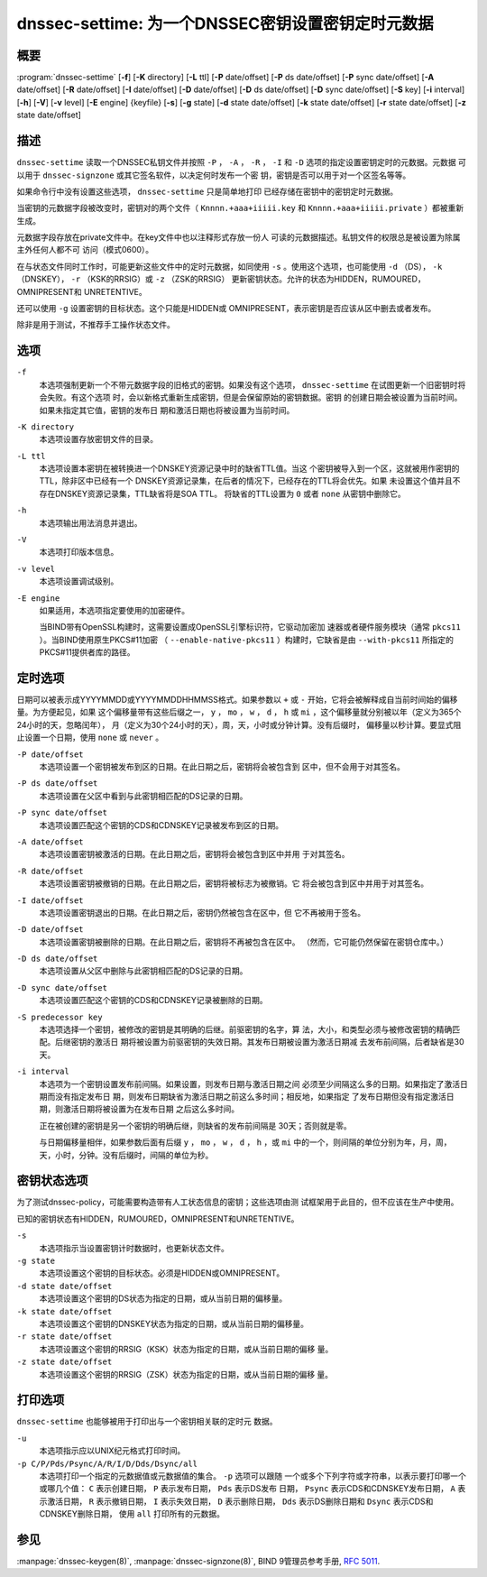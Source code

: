 .. 
   Copyright (C) Internet Systems Consortium, Inc. ("ISC")
   
   This Source Code Form is subject to the terms of the Mozilla Public
   License, v. 2.0. If a copy of the MPL was not distributed with this
   file, you can obtain one at https://mozilla.org/MPL/2.0/.
   
   See the COPYRIGHT file distributed with this work for additional
   information regarding copyright ownership.

..
   Copyright (C) Internet Systems Consortium, Inc. ("ISC")

   This Source Code Form is subject to the terms of the Mozilla Public
   License, v. 2.0. If a copy of the MPL was not distributed with this
   file, You can obtain one at http://mozilla.org/MPL/2.0/.

   See the COPYRIGHT file distributed with this work for additional
   information regarding copyright ownership.


.. highlight: console

.. _man_dnssec-settime:

dnssec-settime: 为一个DNSSEC密钥设置密钥定时元数据
------------------------------------------------------------

概要
~~~~~~~~

:program:`dnssec-settime` [**-f**] [**-K** directory] [**-L** ttl] [**-P** date/offset] [**-P** ds date/offset] [**-P** sync date/offset] [**-A** date/offset] [**-R** date/offset] [**-I** date/offset] [**-D** date/offset] [**-D** ds date/offset] [**-D** sync date/offset] [**-S** key] [**-i** interval] [**-h**] [**-V**] [**-v** level] [**-E** engine] {keyfile} [**-s**] [**-g** state] [**-d** state date/offset] [**-k** state date/offset] [**-r** state date/offset] [**-z** state date/offset]

描述
~~~~~~~~~~~

``dnssec-settime`` 读取一个DNSSEC私钥文件并按照 ``-P`` ， ``-A`` ，
``-R`` ， ``-I`` 和 ``-D`` 选项的指定设置密钥定时的元数据。元数据
可以用于 ``dnssec-signzone`` 或其它签名软件，以决定何时发布一个密
钥，密钥是否可以用于对一个区签名等等。

如果命令行中没有设置这些选项， ``dnssec-settime`` 只是简单地打印
已经存储在密钥中的密钥定时元数据。

当密钥的元数据字段被改变时，密钥对的两个文件（
``Knnnn.+aaa+iiiii.key`` 和
``Knnnn.+aaa+iiiii.private`` ）都被重新生成。

元数据字段存放在private文件中。在key文件中也以注释形式存放一份人
可读的元数据描述。私钥文件的权限总是被设置为除属主外任何人都不可
访问（模式0600）。

在与状态文件同时工作时，可能更新这些文件中的定时元数据，如同使用
``-s`` 。使用这个选项，也可能使用 ``-d`` （DS），
``-k`` （DNSKEY）， ``-r`` （KSK的RRSIG）或 ``-z`` （ZSK的RRSIG）
更新密钥状态。允许的状态为HIDDEN，RUMOURED，OMNIPRESENT和
UNRETENTIVE。

还可以使用 ``-g`` 设置密钥的目标状态。这个只能是HIDDEN或
OMNIPRESENT，表示密钥是否应该从区中删去或者发布。

除非是用于测试，不推荐手工操作状态文件。

选项
~~~~~~~

``-f``
   本选项强制更新一个不带元数据字段的旧格式的密钥。如果没有这个选项，
   ``dnssec-settime`` 在试图更新一个旧密钥时将会失败。有这个选项
   时，会以新格式重新生成密钥，但是会保留原始的密钥数据。密钥
   的创建日期会被设置为当前时间。如果未指定其它值，密钥的发布日
   期和激活日期也将被设置为当前时间。

``-K directory``
   本选项设置存放密钥文件的目录。

``-L ttl``
   本选项设置本密钥在被转换进一个DNSKEY资源记录中时的缺省TTL值。当这
   个密钥被导入到一个区，这就被用作密钥的TTL，除非区中已经有一个
   DNSKEY资源记录集，在后者的情况下，已经存在的TTL将会优先。如果
   未设置这个值并且不存在DNSKEY资源记录集，TTL缺省将是SOA TTL。
   将缺省的TTL设置为 ``0`` 或者 ``none`` 从密钥中删除它。

``-h``
   本选项输出用法消息并退出。

``-V``
   本选项打印版本信息。

``-v level``
   本选项设置调试级别。

``-E engine``
   如果适用，本选项指定要使用的加密硬件。

   当BIND带有OpenSSL构建时，这需要设置成OpenSSL引擎标识符，它驱动加密加
   速器或者硬件服务模块（通常 ``pkcs11`` ）。当BIND使用原生PKCS#11加密
   （ ``--enable-native-pkcs11`` ）构建时，它缺省是由 ``--with-pkcs11``
   所指定的PKCS#11提供者库的路径。

定时选项
~~~~~~~~~~~~~~

日期可以被表示成YYYYMMDD或YYYYMMDDHHMMSS格式。如果参数以 ``+`` 或
``-`` 开始，它将会被解释成自当前时间始的偏移量。为方便起见，如果
这个偏移量带有这些后缀之一， ``y`` ， ``mo`` ， ``w`` ， ``d`` ， ``h``
或 ``mi`` ，这个偏移量就分别被以年（定义为365个24小时的天，忽略闰年），
月（定义为30个24小时的天），周，天，小时或分钟计算。没有后缀时，
偏移量以秒计算。要显式阻止设置一个日期，使用 ``none`` 或 ``never`` 。

``-P date/offset``
   本选项设置一个密钥被发布到区的日期。在此日期之后，密钥将会被包含到
   区中，但不会用于对其签名。

``-P ds date/offset``
   本选项设置在父区中看到与此密钥相匹配的DS记录的日期。

``-P sync date/offset``
   本选项设置匹配这个密钥的CDS和CDNSKEY记录被发布到区的日期。

``-A date/offset``
   本选项设置密钥被激活的日期。在此日期之后，密钥将会被包含到区中并用
   于对其签名。

``-R date/offset``
   本选项设置密钥被撤销的日期。在此日期之后，密钥将被标志为被撤销。它
   将会被包含到区中并用于对其签名。

``-I date/offset``
   本选项设置密钥退出的日期。在此日期之后，密钥仍然被包含在区中，但
   它不再被用于签名。

``-D date/offset``
   本选项设置密钥被删除的日期。在此日期之后，密钥将不再被包含在区中。
   （然而，它可能仍然保留在密钥仓库中。）

``-D ds date/offset``
   本选项设置从父区中删除与此密钥相匹配的DS记录的日期。

``-D sync date/offset``
   本选项设置匹配这个密钥的CDS和CDNSKEY记录被删除的日期。

``-S predecessor key``
   本选项选择一个密钥，被修改的密钥是其明确的后继。前驱密钥的名字，算
   法，大小，和类型必须与被修改密钥的精确匹配。后继密钥的激活日
   期将被设置为前驱密钥的失效日期。其发布日期被设置为激活日期减
   去发布前间隔，后者缺省是30天。

``-i interval``
   本选项为一个密钥设置发布前间隔。如果设置，则发布日期与激活日期之间
   必须至少间隔这么多的日期。如果指定了激活日期而没有指定发布日
   期，则发布日期缺省为激活日期之前这么多时间；相反地，如果指定
   了发布日期但没有指定激活日期，则激活日期将被设置为在发布日期
   之后这么多时间。

   正在被创建的密钥是另一个密钥的明确后继，则缺省的发布前间隔是
   30天；否则就是零。

   与日期偏移量相伴，如果参数后面有后缀 ``y`` ， ``mo`` ， ``w`` ，
   ``d`` ， ``h`` ，或 ``mi`` 中的一个，则间隔的单位分别为年，月，周，
   天，小时，分钟。没有后缀时，间隔的单位为秒。

密钥状态选项
~~~~~~~~~~~~~~~~~

为了测试dnssec-policy，可能需要构造带有人工状态信息的密钥；这些选项由测
试框架用于此目的，但不应该在生产中使用。

已知的密钥状态有HIDDEN，RUMOURED，OMNIPRESENT和UNRETENTIVE。

``-s``
   本选项指示当设置密钥计时数据时，也更新状态文件。

``-g state``
   本选项设置这个密钥的目标状态。必须是HIDDEN或OMNIPRESENT。

``-d state date/offset``
   本选项设置这个密钥的DS状态为指定的日期，或从当前日期的偏移量。

``-k state date/offset``
   本选项设置这个密钥的DNSKEY状态为指定的日期，或从当前日期的偏移量。

``-r state date/offset``
   本选项设置这个密钥的RRSIG（KSK）状态为指定的日期，或从当前日期的偏移
   量。

``-z state date/offset``
   本选项设置这个密钥的RRSIG（ZSK）状态为指定的日期，或从当前日期的偏移
   量。

打印选项
~~~~~~~~~~~~~~~~

``dnssec-settime`` 也能够被用于打印出与一个密钥相关联的定时元
数据。

``-u``
   本选项指示应以UNIX纪元格式打印时间。

``-p C/P/Pds/Psync/A/R/I/D/Dds/Dsync/all``
   本选项打印一个指定的元数据值或元数据值的集合。 ``-p`` 选项可以跟随
   一个或多个下列字符或字符串，以表示要打印哪一个或哪几个值：
   ``C`` 表示创建日期， ``P`` 表示发布日期， ``Pds`` 表示DS发布
   日期， ``Psync`` 表示CDS和CDNSKEY发布日期， ``A`` 表示激活日期，
   ``R`` 表示撤销日期， ``I`` 表示失效日期， ``D`` 表示删除日期，
   ``Dds`` 表示DS删除日期和 ``Dsync`` 表示CDS和CDNSKEY删除日期，
   使用 ``all`` 打印所有的元数据。

参见
~~~~~~~~

:manpage:`dnssec-keygen(8)`, :manpage:`dnssec-signzone(8)`, BIND 9管理员参考手册,
:rfc:`5011`.
